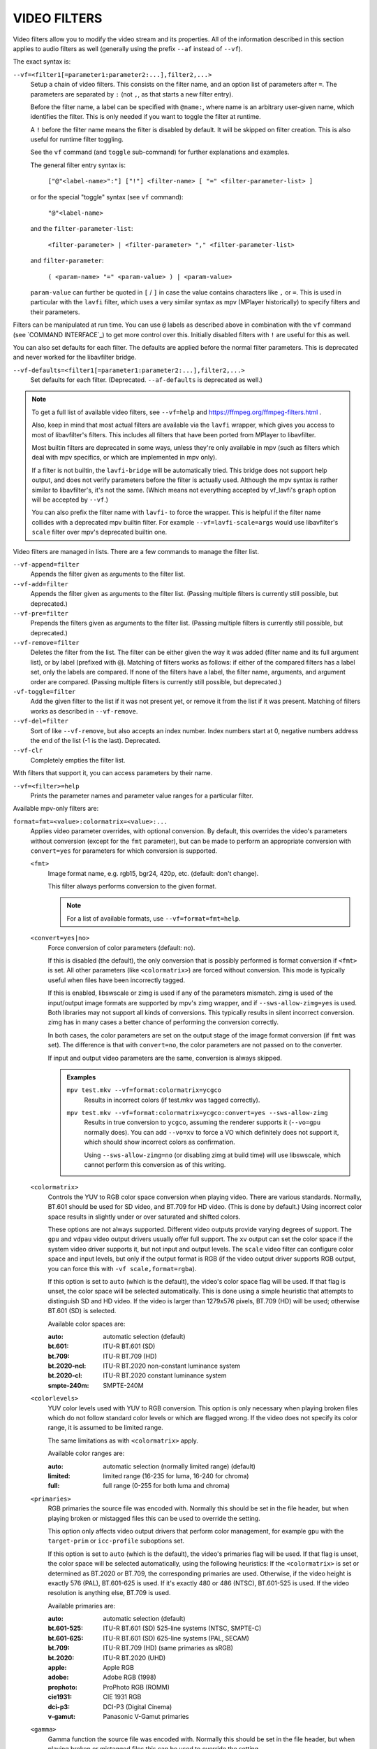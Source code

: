 VIDEO FILTERS
=============

Video filters allow you to modify the video stream and its properties. All of
the information described in this section applies to audio filters as well
(generally using the prefix ``--af`` instead of ``--vf``).

The exact syntax is:

``--vf=<filter1[=parameter1:parameter2:...],filter2,...>``
    Setup a chain of video filters. This consists on the filter name, and an
    option list of parameters after ``=``. The parameters are separated by
    ``:`` (not ``,``, as that starts a new filter entry).

    Before the filter name, a label can be specified with ``@name:``, where
    name is an arbitrary user-given name, which identifies the filter. This
    is only needed if you want to toggle the filter at runtime.

    A ``!`` before the filter name means the filter is disabled by default. It
    will be skipped on filter creation. This is also useful for runtime filter
    toggling.

    See the ``vf`` command (and ``toggle`` sub-command) for further explanations
    and examples.

    The general filter entry syntax is:

        ``["@"<label-name>":"] ["!"] <filter-name> [ "=" <filter-parameter-list> ]``

    or for the special "toggle" syntax (see ``vf`` command):

        ``"@"<label-name>``

    and the ``filter-parameter-list``:

        ``<filter-parameter> | <filter-parameter> "," <filter-parameter-list>``

    and ``filter-parameter``:

        ``( <param-name> "=" <param-value> ) | <param-value>``

    ``param-value`` can further be quoted in ``[`` / ``]`` in case the value
    contains characters like ``,`` or ``=``. This is used in particular with
    the ``lavfi`` filter, which uses a very similar syntax as mpv (MPlayer
    historically) to specify filters and their parameters.

Filters can be manipulated at run time. You can use ``@`` labels as described
above in combination with the ``vf`` command (see `COMMAND INTERFACE`_) to get
more control over this. Initially disabled filters with ``!`` are useful for
this as well.

You can also set defaults for each filter. The defaults are applied before the
normal filter parameters. This is deprecated and never worked for the
libavfilter bridge.

``--vf-defaults=<filter1[=parameter1:parameter2:...],filter2,...>``
    Set defaults for each filter. (Deprecated. ``--af-defaults`` is deprecated
    as well.)

.. note::

    To get a full list of available video filters, see ``--vf=help`` and
    https://ffmpeg.org/ffmpeg-filters.html .

    Also, keep in mind that most actual filters are available via the ``lavfi``
    wrapper, which gives you access to most of libavfilter's filters. This
    includes all filters that have been ported from MPlayer to libavfilter.

    Most builtin filters are deprecated in some ways, unless they're only available
    in mpv (such as filters which deal with mpv specifics, or which are
    implemented in mpv only).

    If a filter is not builtin, the ``lavfi-bridge`` will be automatically
    tried. This bridge does not support help output, and does not verify
    parameters before the filter is actually used. Although the mpv syntax
    is rather similar to libavfilter's, it's not the same. (Which means not
    everything accepted by vf_lavfi's ``graph`` option will be accepted by
    ``--vf``.)

    You can also prefix the filter name with ``lavfi-`` to force the wrapper.
    This is helpful if the filter name collides with a deprecated mpv builtin
    filter. For example ``--vf=lavfi-scale=args`` would use libavfilter's
    ``scale`` filter over mpv's deprecated builtin one.

Video filters are managed in lists. There are a few commands to manage the
filter list.

``--vf-append=filter``
    Appends the filter given as arguments to the filter list.

``--vf-add=filter``
    Appends the filter given as arguments to the filter list. (Passing multiple
    filters is currently still possible, but deprecated.)

``--vf-pre=filter``
    Prepends the filters given as arguments to the filter list. (Passing
    multiple filters is currently still possible, but deprecated.)

``--vf-remove=filter``
    Deletes the filter from the list. The filter can be either given the way it
    was added (filter name and its full argument list), or by label (prefixed
    with ``@``). Matching of filters works as follows: if either of the compared
    filters has a label set, only the labels are compared. If none of the
    filters have a label, the filter name, arguments, and argument order are
    compared. (Passing multiple filters is currently still possible, but
    deprecated.)

``-vf-toggle=filter``
    Add the given filter to the list if it was not present yet, or remove it
    from the list if it was present. Matching of filters works as described in
    ``--vf-remove``.

``--vf-del=filter``
    Sort of like ``--vf-remove``, but also accepts an index number. Index
    numbers start at 0, negative numbers address the end of the list (-1 is the
    last). Deprecated.

``--vf-clr``
    Completely empties the filter list.

With filters that support it, you can access parameters by their name.

``--vf=<filter>=help``
    Prints the parameter names and parameter value ranges for a particular
    filter.

Available mpv-only filters are:

``format=fmt=<value>:colormatrix=<value>:...``
    Applies video parameter overrides, with optional conversion. By default,
    this overrides the video's parameters without conversion (except for the
    ``fmt`` parameter), but can be made to perform an appropriate conversion
    with ``convert=yes`` for parameters for which conversion is supported.

    ``<fmt>``
        Image format name, e.g. rgb15, bgr24, 420p, etc. (default: don't change).

        This filter always performs conversion to the given format.

        .. note::

            For a list of available formats, use ``--vf=format=fmt=help``.

    ``<convert=yes|no>``
        Force conversion of color parameters (default: no).

        If this is disabled (the default), the only conversion that is possibly
        performed is format conversion if ``<fmt>`` is set. All other parameters
        (like ``<colormatrix>``) are forced without conversion. This mode is
        typically useful when files have been incorrectly tagged.

        If this is enabled, libswscale or zimg is used if any of the parameters
        mismatch. zimg is used of the input/output image formats are supported
        by mpv's zimg wrapper, and if ``--sws-allow-zimg=yes`` is used. Both
        libraries may not support all kinds of conversions. This typically
        results in silent incorrect conversion. zimg has in many cases a better
        chance of performing the conversion correctly.

        In both cases, the color parameters are set on the output stage of the
        image format conversion (if ``fmt`` was set). The difference is that
        with ``convert=no``, the color parameters are not passed on to the
        converter.

        If input and output video parameters are the same, conversion is always
        skipped.

        .. admonition:: Examples

            ``mpv test.mkv --vf=format:colormatrix=ycgco``
                Results in incorrect colors (if test.mkv was tagged correctly).

            ``mpv test.mkv --vf=format:colormatrix=ycgco:convert=yes --sws-allow-zimg``
                Results in true conversion to ``ycgco``, assuming the renderer
                supports it (``--vo=gpu`` normally does). You can add ``--vo=xv``
                to force a VO which definitely does not support it, which should
                show incorrect colors as confirmation.

                Using ``--sws-allow-zimg=no`` (or disabling zimg at build time)
                will use libswscale, which cannot perform this conversion as
                of this writing.

    ``<colormatrix>``
        Controls the YUV to RGB color space conversion when playing video. There
        are various standards. Normally, BT.601 should be used for SD video, and
        BT.709 for HD video. (This is done by default.) Using incorrect color space
        results in slightly under or over saturated and shifted colors.

        These options are not always supported. Different video outputs provide
        varying degrees of support. The ``gpu`` and ``vdpau`` video output
        drivers usually offer full support. The ``xv`` output can set the color
        space if the system video driver supports it, but not input and output
        levels. The ``scale`` video filter can configure color space and input
        levels, but only if the output format is RGB (if the video output driver
        supports RGB output, you can force this with ``-vf scale,format=rgba``).

        If this option is set to ``auto`` (which is the default), the video's
        color space flag will be used. If that flag is unset, the color space
        will be selected automatically. This is done using a simple heuristic that
        attempts to distinguish SD and HD video. If the video is larger than
        1279x576 pixels, BT.709 (HD) will be used; otherwise BT.601 (SD) is
        selected.

        Available color spaces are:

        :auto:          automatic selection (default)
        :bt.601:        ITU-R BT.601 (SD)
        :bt.709:        ITU-R BT.709 (HD)
        :bt.2020-ncl:   ITU-R BT.2020 non-constant luminance system
        :bt.2020-cl:    ITU-R BT.2020 constant luminance system
        :smpte-240m:    SMPTE-240M

    ``<colorlevels>``
        YUV color levels used with YUV to RGB conversion. This option is only
        necessary when playing broken files which do not follow standard color
        levels or which are flagged wrong. If the video does not specify its
        color range, it is assumed to be limited range.

        The same limitations as with ``<colormatrix>`` apply.

        Available color ranges are:

        :auto:      automatic selection (normally limited range) (default)
        :limited:   limited range (16-235 for luma, 16-240 for chroma)
        :full:      full range (0-255 for both luma and chroma)

    ``<primaries>``
        RGB primaries the source file was encoded with. Normally this should be set
        in the file header, but when playing broken or mistagged files this can be
        used to override the setting.

        This option only affects video output drivers that perform color
        management, for example ``gpu`` with the ``target-prim`` or
        ``icc-profile`` suboptions set.

        If this option is set to ``auto`` (which is the default), the video's
        primaries flag will be used. If that flag is unset, the color space will
        be selected automatically, using the following heuristics: If the
        ``<colormatrix>`` is set or determined as BT.2020 or BT.709, the
        corresponding primaries are used. Otherwise, if the video height is
        exactly 576 (PAL), BT.601-625 is used. If it's exactly 480 or 486 (NTSC),
        BT.601-525 is used. If the video resolution is anything else, BT.709 is
        used.

        Available primaries are:

        :auto:         automatic selection (default)
        :bt.601-525:   ITU-R BT.601 (SD) 525-line systems (NTSC, SMPTE-C)
        :bt.601-625:   ITU-R BT.601 (SD) 625-line systems (PAL, SECAM)
        :bt.709:       ITU-R BT.709 (HD) (same primaries as sRGB)
        :bt.2020:      ITU-R BT.2020 (UHD)
        :apple:        Apple RGB
        :adobe:        Adobe RGB (1998)
        :prophoto:     ProPhoto RGB (ROMM)
        :cie1931:      CIE 1931 RGB
        :dci-p3:       DCI-P3 (Digital Cinema)
        :v-gamut:      Panasonic V-Gamut primaries

    ``<gamma>``
       Gamma function the source file was encoded with. Normally this should be set
       in the file header, but when playing broken or mistagged files this can be
       used to override the setting.

       This option only affects video output drivers that perform color management.

       If this option is set to ``auto`` (which is the default), the gamma will
       be set to BT.1886 for YCbCr content, sRGB for RGB content and Linear for
       XYZ content.

       Available gamma functions are:

       :auto:         automatic selection (default)
       :bt.1886:      ITU-R BT.1886 (EOTF corresponding to BT.601/BT.709/BT.2020)
       :srgb:         IEC 61966-2-4 (sRGB)
       :linear:       Linear light
       :gamma1.8:     Pure power curve (gamma 1.8)
       :gamma2.0:     Pure power curve (gamma 2.0)
       :gamma2.2:     Pure power curve (gamma 2.2)
       :gamma2.4:     Pure power curve (gamma 2.4)
       :gamma2.6:     Pure power curve (gamma 2.6)
       :gamma2.8:     Pure power curve (gamma 2.8)
       :prophoto:     ProPhoto RGB (ROMM) curve
       :pq:           ITU-R BT.2100 PQ (Perceptual quantizer) curve
       :hlg:          ITU-R BT.2100 HLG (Hybrid Log-gamma) curve
       :v-log:        Panasonic V-Log transfer curve
       :s-log1:       Sony S-Log1 transfer curve
       :s-log2:       Sony S-Log2 transfer curve

    ``<sig-peak>``
        Reference peak illumination for the video file, relative to the
        signal's reference white level. This is mostly interesting for HDR, but
        it can also be used tone map SDR content to simulate a different
        exposure. Normally inferred from tags such as MaxCLL or mastering
        metadata.

        The default of 0.0 will default to the source's nominal peak luminance.

    ``<light>``
        Light type of the scene. This is mostly correctly inferred based on the
        gamma function, but it can be useful to override this when viewing raw
        camera footage (e.g. V-Log), which is normally scene-referred instead
        of display-referred.

        Available light types are:

       :auto:         Automatic selection (default)
       :display:      Display-referred light (most content)
       :hlg:          Scene-referred using the HLG OOTF (e.g. HLG content)
       :709-1886:     Scene-referred using the BT709+BT1886 interaction
       :gamma1.2:     Scene-referred using a pure power OOTF (gamma=1.2)

    ``<dolbyvision=yes|no>``
        Whether or not to include Dolby Vision metadata (default: yes). If
        disabled, any Dolby Vision metadata will be stripped from frames.

    ``<stereo-in>``
        Set the stereo mode the video is assumed to be encoded in. Use
        ``--vf=format:stereo-in=help`` to list all available modes. Check with
        the ``stereo3d`` filter documentation to see what the names mean.

    ``<stereo-out>``
        Set the stereo mode the video should be displayed as. Takes the
        same values as the ``stereo-in`` option.

    ``<rotate>``
        Set the rotation the video is assumed to be encoded with in degrees.
        The special value ``-1`` uses the input format.

    ``<w>``, ``<h>``
        If not 0, perform conversion to the given size. Ignored if
        ``convert=yes`` is not set.

    ``<dw>``, ``<dh>``
        Set the display size. Note that setting the display size such that
        the video is scaled in both directions instead of just changing the
        aspect ratio is an implementation detail, and might change later.

    ``<dar>``
        Set the display aspect ratio of the video frame. This is a float,
        but values such as ``[16:9]`` can be passed too (``[...]`` for quoting
        to prevent the option parser from interpreting the ``:`` character).

    ``<force-scaler=auto|zimg|sws>``
        Force a specific scaler backend, if applicable. This is a debug option
        and could go away any time.

    ``<alpha=auto|straight|premul>``
        Set the kind of alpha the video uses. Undefined effect if the image
        format has no alpha channel (could be ignored or cause an error,
        depending on how mpv internals evolve). Setting this may or may not
        cause downstream image processing to treat alpha differently, depending
        on support. With ``convert`` and zimg used, this will convert the alpha.
        libswscale and other FFmpeg components completely ignore this.

``lavfi=graph[:sws-flags[:o=opts]]``
    Filter video using FFmpeg's libavfilter.

    ``<graph>``
        The libavfilter graph string. The filter must have a single video input
        pad and a single video output pad.

        See `<https://ffmpeg.org/ffmpeg-filters.html>`_ for syntax and available
        filters.

        .. warning::

            If you want to use the full filter syntax with this option, you have
            to quote the filter graph in order to prevent mpv's syntax and the
            filter graph syntax from clashing. To prevent a quoting and escaping
            mess, consider using ``--lavfi-complex`` if you know which video
            track you want to use from the input file. (There is only one video
            track for nearly all video files anyway.)

        .. admonition:: Examples

            ``--vf=lavfi=[gradfun=20:30,vflip]``
                ``gradfun`` filter with nonsense parameters, followed by a
                ``vflip`` filter. (This demonstrates how libavfilter takes a
                graph and not just a single filter.) The filter graph string is
                quoted with ``[`` and ``]``. This requires no additional quoting
                or escaping with some shells (like bash), while others (like
                zsh) require additional ``"`` quotes around the option string.

            ``'--vf=lavfi="gradfun=20:30,vflip"'``
                Same as before, but uses quoting that should be safe with all
                shells. The outer ``'`` quotes make sure that the shell does not
                remove the ``"`` quotes needed by mpv.

            ``'--vf=lavfi=graph="gradfun=radius=30:strength=20,vflip"'``
                Same as before, but uses named parameters for everything.

    ``<sws-flags>``
        If libavfilter inserts filters for pixel format conversion, this
        option gives the flags which should be passed to libswscale. This
        option is numeric and takes a bit-wise combination of ``SWS_`` flags.

        See ``https://git.videolan.org/?p=ffmpeg.git;a=blob;f=libswscale/swscale.h``.

    ``<o>``
        Set AVFilterGraph options. These should be documented by FFmpeg.

        .. admonition:: Example

            ``'--vf=lavfi=yadif:o="threads=2,thread_type=slice"'``
                forces a specific threading configuration.

``sub=[=bottom-margin:top-margin]``
    Moves subtitle rendering to an arbitrary point in the filter chain, or force
    subtitle rendering in the video filter as opposed to using video output OSD
    support.

    ``<bottom-margin>``
        Adds a black band at the bottom of the frame. The SSA/ASS renderer can
        place subtitles there (with ``--sub-use-margins``).
    ``<top-margin>``
        Black band on the top for toptitles  (with ``--sub-use-margins``).

    .. admonition:: Examples

        ``--vf=sub,eq``
            Moves sub rendering before the eq filter. This will put both
            subtitle colors and video under the influence of the video equalizer
            settings.

``vapoursynth=file:buffered-frames:concurrent-frames``
    Loads a VapourSynth filter script. This is intended for streamed
    processing: mpv actually provides a source filter, instead of using a
    native VapourSynth video source. The mpv source will answer frame
    requests only within a small window of frames (the size of this window
    is controlled with the ``buffered-frames`` parameter), and requests outside
    of that will return errors. As such, you can't use the full power of
    VapourSynth, but you can use certain filters.

    .. warning::

        Do not use this filter, unless you have expert knowledge in VapourSynth,
        and know how to fix bugs in the mpv VapourSynth wrapper code.

    If you just want to play video generated by VapourSynth (i.e. using
    a native VapourSynth video source), it's better to use ``vspipe`` and a
    pipe or FIFO to feed the video to mpv. The same applies if the filter script
    requires random frame access (see ``buffered-frames`` parameter).

    ``file``
        Filename of the script source. Currently, this is always a python
        script (``.vpy`` in VapourSynth convention).

        The variable ``video_in`` is set to the mpv video source, and it is
        expected that the script reads video from it. (Otherwise, mpv will
        decode no video, and the video packet queue will overflow, eventually
        leading to only audio playing, or worse.)

        The filter graph created by the script is also expected to pass through
        timestamps using the ``_DurationNum`` and ``_DurationDen`` frame
        properties.

        See the end of the option list for a full list of script variables
        defined by mpv.

        .. admonition:: Example:

            ::

                import vapoursynth as vs
                core = vs.get_core()
                core.std.AddBorders(video_in, 10, 10, 20, 20).set_output()

        .. warning::

            The script will be reloaded on every seek. This is done to reset
            the filter properly on discontinuities.

    ``buffered-frames``
        Maximum number of decoded video frames that should be buffered before
        the filter (default: 4). This specifies the maximum number of frames
        the script can request in backward direction.

        E.g. if ``buffered-frames=5``, and the script just requested frame 15,
        it can still request frame 10, but frame 9 is not available anymore.
        If it requests frame 30, mpv will decode 15 more frames, and keep only
        frames 25-30.

        The only reason why this buffer exists is to serve the random access
        requests the VapourSynth filter can make.

        The VapourSynth API has a ``getFrameAsync`` function, which takes an
        absolute frame number. Source filters must respond to all requests. For
        example, a source filter can request frame 2432, and then frame 3.
        Source filters  typically implement this by pre-indexing the entire
        file.

        mpv on the other hand is stream oriented, and does not allow filters to
        seek. (And it would not make sense to allow it, because it would ruin
        performance.) Filters get frames sequentially in playback direction, and
        cannot request them out of order.

        To compensate for this mismatch, mpv allows the filter to access frames
        within a certain window. ``buffered-frames`` controls the size of this
        window. Most VapourSynth filters happen to work with this, because mpv
        requests frames sequentially increasing from it, and most filters only
        require frames "close" to the requested frame.

        If the filter requests a frame that has a higher frame number than the
        highest buffered frame, new frames will be decoded until the requested
        frame number is reached. Excessive frames will be flushed out in a FIFO
        manner (there are only at most ``buffered-frames`` in this buffer).

        If the filter requests a frame that has a lower frame number than the
        lowest buffered frame, the request cannot be satisfied, and an error
        is returned to the filter. This kind of error is not supposed to happen
        in a "proper" VapourSynth environment. What exactly happens depends on
        the filters involved.

        Increasing this buffer will not improve performance. Rather, it will
        waste memory, and slow down seeks (when enough frames to fill the buffer
        need to be decoded at once). It is only needed to prevent the error
        described in the previous paragraph.

        How many frames a filter requires depends on filter implementation
        details, and mpv has no way of knowing. A scale filter might need only
        1 frame, an interpolation filter may require a small number of frames,
        and the ``Reverse`` filter will require an infinite number of frames.

        If you want reliable operation to the full extend VapourSynth is
        capable, use ``vspipe``.

        The actual number of buffered frames also depends on the value of the
        ``concurrent-frames`` option. Currently, both option values are
        multiplied to get the final buffer size.

    ``concurrent-frames``
        Number of frames that should be requested in parallel. The
        level of concurrency depends on the filter and how quickly mpv can
        decode video to feed the filter. This value should probably be
        proportional to the number of cores on your machine. Most time,
        making it higher than the number of cores can actually make it
        slower.

        Technically, mpv will call the VapourSynth ``getFrameAsync`` function
        in a loop, until there are ``concurrent-frames`` frames that have not
        been returned by the filter yet. This also assumes that the rest of the
        mpv filter chain reads the output of the ``vapoursynth`` filter quickly
        enough. (For example, if you pause the player, filtering will stop very
        soon, because the filtered frames are waiting in a queue.)

        Actual concurrency depends on many other factors.

        By default, this uses the special value ``auto``, which sets the option
        to the number of detected logical CPU cores.

    The following ``.vpy`` script variables are defined by mpv:

    ``video_in``
        The mpv video source as vapoursynth clip. Note that this has an
        incorrect (very high) length set, which confuses many filters. This is
        necessary, because the true number of frames is unknown. You can use the
        ``Trim`` filter on the clip to reduce the length.

    ``video_in_dw``, ``video_in_dh``
        Display size of the video. Can be different from video size if the
        video does not use square pixels (e.g. DVD).

    ``container_fps``
        FPS value as reported by file headers. This value can be wrong or
        completely broken (e.g. 0 or NaN). Even if the value is correct,
        if another filter changes the real FPS (by dropping or inserting
        frames), the value of this variable will not be useful. Note that
        the ``--fps`` command line option overrides this value.

        Useful for some filters which insist on having a FPS.

    ``display_fps``
        Refresh rate of the current display. Note that this value can be 0.

``vavpp``
    VA-API video post processing. Requires the system to support VA-API,
    i.e. Linux/BSD only. Works with ``--vo=vaapi`` and ``--vo=gpu`` only.
    Currently deinterlaces. This filter is automatically inserted if
    deinterlacing is requested (either using the ``d`` key, by default mapped to
    the command ``cycle deinterlace``, or the ``--deinterlace`` option).

    ``deint=<method>``
        Select the deinterlacing algorithm.

        no
            Don't perform deinterlacing.
        auto
             Select the best quality deinterlacing algorithm (default). This
             goes by the order of the options as documented, with
             ``motion-compensated`` being considered best quality.
        first-field
            Show only first field.
        bob
            bob deinterlacing.
        weave, motion-adaptive, motion-compensated
            Advanced deinterlacing algorithms. Whether these actually work
            depends on the GPU hardware, the GPU drivers, driver bugs, and
            mpv bugs.

    ``<interlaced-only>``
        :no:  Deinterlace all frames (default).
        :yes: Only deinterlace frames marked as interlaced.

    ``reversal-bug=<yes|no>``
        :no:  Use the API as it was interpreted by older Mesa drivers. While
              this interpretation was more obvious and intuitive, it was
              apparently wrong, and not shared by Intel driver developers.
        :yes: Use Intel interpretation of surface forward and backwards
              references (default). This is what Intel drivers and newer Mesa
              drivers expect. Matters only for the advanced deinterlacing
              algorithms.

``vdpaupp``
    VDPAU video post processing. Works with ``--vo=vdpau`` and ``--vo=gpu``
    only. This filter is automatically inserted if deinterlacing is requested
    (either using the ``d`` key, by default mapped to the command
    ``cycle deinterlace``, or the ``--deinterlace`` option). When enabling
    deinterlacing, it is always preferred over software deinterlacer filters
    if the ``vdpau`` VO is used, and also if ``gpu`` is used and hardware
    decoding was activated at least once (i.e. vdpau was loaded).

    ``sharpen=<-1-1>``
        For positive values, apply a sharpening algorithm to the video, for
        negative values a blurring algorithm (default: 0).
    ``denoise=<0-1>``
        Apply a noise reduction algorithm to the video (default: 0; no noise
        reduction).
    ``deint=<yes|no>``
        Whether deinterlacing is enabled (default: no). If enabled, it will use
        the mode selected with ``deint-mode``.
    ``deint-mode=<first-field|bob|temporal|temporal-spatial>``
        Select deinterlacing mode (default: temporal).

        Note that there's currently a mechanism that allows the ``vdpau`` VO to
        change the ``deint-mode`` of auto-inserted ``vdpaupp`` filters. To avoid
        confusion, it's recommended not to use the ``--vo=vdpau`` suboptions
        related to filtering.

        first-field
            Show only first field.
        bob
            Bob deinterlacing.
        temporal
            Motion-adaptive temporal deinterlacing. May lead to A/V desync
            with slow video hardware and/or high resolution.
        temporal-spatial
            Motion-adaptive temporal deinterlacing with edge-guided spatial
            interpolation. Needs fast video hardware.
    ``chroma-deint``
        Makes temporal deinterlacers operate both on luma and chroma (default).
        Use no-chroma-deint to solely use luma and speed up advanced
        deinterlacing. Useful with slow video memory.
    ``pullup``
        Try to apply inverse telecine, needs motion adaptive temporal
        deinterlacing.
    ``interlaced-only=<yes|no>``
        If ``yes``, only deinterlace frames marked as interlaced (default: no).
    ``hqscaling=<0-9>``
        0
            Use default VDPAU scaling (default).
        1-9
            Apply high quality VDPAU scaling (needs capable hardware).

``d3d11vpp``
    Direct3D 11 video post processing. Currently requires D3D11 hardware
    decoding for use.

    ``deint=<yes|no>``
        Whether deinterlacing is enabled (default: no).
    ``interlaced-only=<yes|no>``
        If ``yes``, only deinterlace frames marked as interlaced (default: no).
    ``mode=<blend|bob|adaptive|mocomp|ivctc|none>``
        Tries to select a video processor with the given processing capability.
        If a video processor supports multiple capabilities, it is not clear
        which algorithm is actually selected. ``none`` always falls back. On
        most if not all hardware, this option will probably do nothing, because
        a video processor usually supports all modes or none.

``fingerprint=...``
    Compute video frame fingerprints and provide them as metadata. Actually, it
    currently barely deserved to be called ``fingerprint``, because it does not
    compute "proper" fingerprints, only tiny downscaled images (but which can be
    used to compute image hashes or for similarity matching).

    The main purpose of this filter is to support the ``skip-logo.lua`` script.
    If this script is dropped, or mpv ever gains a way to load user-defined
    filters (other than VapourSynth), this filter will be removed. Due to the
    "special" nature of this filter, it will be removed without warning.

    The intended way to read from the filter is using ``vf-metadata`` (also
    see ``clear-on-query`` filter parameter). The property will return a list
    of key/value pairs as follows:

    ::

        fp0.pts = 1.2345
        fp0.hex = 1234abcdef...bcde
        fp1.pts = 1.4567
        fp1.hex = abcdef1234...6789
        ...
        fpN.pts = ...
        fpN.hex = ...
        type = gray-hex-16x16

    Each ``fp<N>`` entry is for a frame. The ``pts`` entry specifies the
    timestamp of the frame (within the filter chain; in simple cases this is
    the same as the display timestamp). The ``hex`` field is the hex encoded
    fingerprint, whose size and meaning depend on the ``type`` filter option.
    The ``type`` field has the same value as the option the filter was created
    with.

    This returns the frames that were filtered since the last query of the
    property. If ``clear-on-query=no`` was set, a query doesn't reset the list
    of frames. In both cases, a maximum of 10 frames is returned. If there are
    more frames, the oldest frames are discarded. Frames are returned in filter
    order.

    (This doesn't return a structured list for the per-frame details because the
    internals of the ``vf-metadata`` mechanism suck. The returned format may
    change in the future.)

    This filter uses zimg for speed and profit. However, it will fallback to
    libswscale in a number of situations: lesser pixel formats, unaligned data
    pointers or strides, or if zimg fails to initialize for unknown reasons. In
    these cases, the filter will use more CPU. Also, it will output different
    fingerprints, because libswscale cannot perform the full range expansion we
    normally request from zimg. As a consequence, the filter may be slower and
    not work correctly in random situations.

    ``type=...``
        What fingerprint to compute. Available types are:

        :gray-hex-8x8:      grayscale, 8 bit, 8x8 size
        :gray-hex-16x16:    grayscale, 8 bit, 16x16 size (default)

        Both types simply remove all colors, downscale the image, concatenate
        all pixel values to a byte array, and convert the array to a hex string.

    ``clear-on-query=yes|no``
        Clear the list of frame fingerprints if the ``vf-metadata`` property for
        this filter is queried (default: yes). This requires some care by the
        user. Some types of accesses might query the filter multiple times,
        which leads to lost frames.

    ``print=yes|no``
        Print computed fingerprints to the terminal (default: no). This is
        mostly for testing and such. Scripts should use ``vf-metadata`` to
        read information from this filter instead.

``gpu=...``
    Convert video to RGB using the OpenGL renderer normally used with
    ``--vo=gpu``. This requires that the EGL implementation supports off-screen
    rendering on the default display. (This is the case with Mesa.)

    Sub-options:

    ``w=<pixels>``, ``h=<pixels>``
        Size of the output in pixels (default: 0). If not positive, this will
        use the size of the first filtered input frame.

    .. warning::

        This is highly experimental. Performance is bad, and it will not work
        everywhere in the first place. Some features are not supported.

    .. warning::

        This does not do OSD rendering. If you see OSD, then it has been
        rendered by the VO backend. (Subtitles are rendered by the ``gpu``
        filter, if possible.)

    .. warning::

        If you use this with encoding mode, keep in mind that encoding mode will
        convert the RGB filter's output back to yuv420p in software, using the
        configured software scaler. Using ``zimg`` might improve this, but in
        any case it might go against your goals when using this filter.

    .. warning::

        Do not use this with ``--vo=gpu``. It will apply filtering twice, since
        most ``--vo=gpu`` options are unconditionally applied to the ``gpu``
        filter. There is no mechanism in mpv to prevent this.

